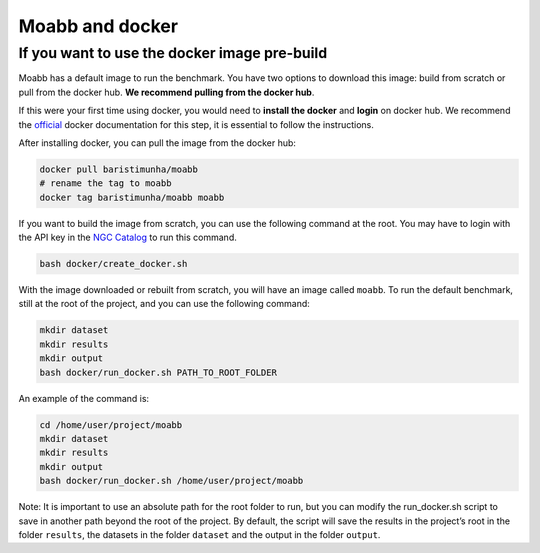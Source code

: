 .. _using_docker:

Moabb and docker
================

If you want to use the docker image pre-build
---------------------------------------------

Moabb has a default image to run the benchmark. You have two options to
download this image: build from scratch or pull from the docker hub.
**We recommend pulling from the docker hub**.

If this were your first time using docker, you would need to **install
the docker** and **login** on docker hub. We recommend the
`official <https://docs.docker.com/desktop/install/linux-install/>`__
docker documentation for this step, it is essential to follow the
instructions.

After installing docker, you can pull the image from the docker hub:

.. code:: bash

   docker pull baristimunha/moabb
   # rename the tag to moabb
   docker tag baristimunha/moabb moabb

If you want to build the image from scratch, you can use the following
command at the root. You may have to login with the API key in the `NGC
Catalog <https://catalog.ngc.nvidia.com/>`__ to run this command.

.. code:: bash

   bash docker/create_docker.sh

With the image downloaded or rebuilt from scratch, you will have an
image called ``moabb``. To run the default benchmark, still at the root
of the project, and you can use the following command:

.. code:: bash

   mkdir dataset
   mkdir results
   mkdir output
   bash docker/run_docker.sh PATH_TO_ROOT_FOLDER

An example of the command is:

.. code:: bash

   cd /home/user/project/moabb
   mkdir dataset
   mkdir results
   mkdir output
   bash docker/run_docker.sh /home/user/project/moabb

Note: It is important to use an absolute path for the root folder to
run, but you can modify the run_docker.sh script to save in another path
beyond the root of the project. By default, the script will save the
results in the project’s root in the folder ``results``, the datasets in
the folder ``dataset`` and the output in the folder ``output``.
